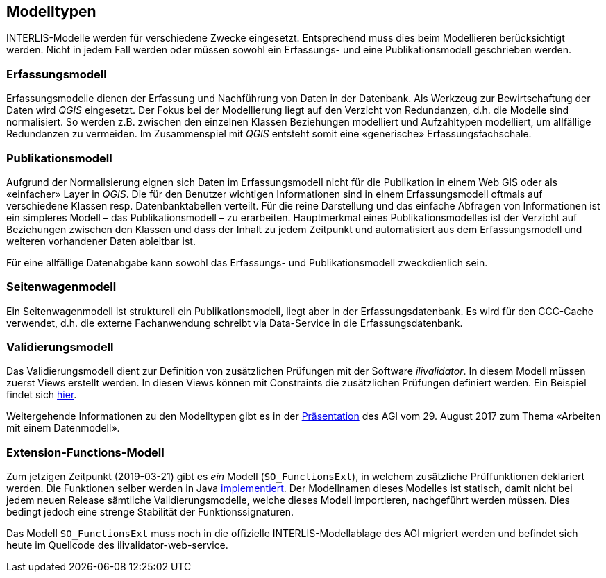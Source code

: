 == Modelltypen

INTERLIS-Modelle werden für verschiedene Zwecke eingesetzt. Entsprechend muss dies beim Modellieren berücksichtigt werden. Nicht in jedem Fall werden oder müssen sowohl ein Erfassungs- und eine Publikationsmodell geschrieben werden.

=== Erfassungsmodell

Erfassungsmodelle dienen der Erfassung und Nachführung von Daten in der Datenbank. Als Werkzeug zur Bewirtschaftung der Daten wird _QGIS_ eingesetzt. Der Fokus bei der Modellierung liegt auf den Verzicht von Redundanzen, d.h. die Modelle sind normalisiert. So werden z.B. zwischen den einzelnen Klassen Beziehungen modelliert und Aufzähltypen modelliert, um allfällige Redundanzen zu vermeiden. Im Zusammenspiel mit _QGIS_ entsteht somit eine «generische» Erfassungsfachschale.

=== Publikationsmodell

Aufgrund der Normalisierung eignen sich Daten im Erfassungsmodell nicht für die Publikation in einem Web GIS oder als «einfacher» Layer in _QGIS_. Die für den Benutzer wichtigen Informationen sind in einem Erfassungsmodell oftmals auf verschiedene Klassen resp. Datenbanktabellen verteilt. Für die reine Darstellung und das einfache Abfragen von Informationen ist ein simpleres Modell – das Publikationsmodell – zu erarbeiten. Hauptmerkmal eines Publikationsmodelles ist der Verzicht auf Beziehungen zwischen den Klassen und dass der Inhalt zu jedem Zeitpunkt und automatisiert aus dem Erfassungsmodell und weiteren vorhandener Daten ableitbar ist.

Für eine allfällige Datenabgabe kann sowohl das Erfassungs- und Publikationsmodell zweckdienlich sein.

=== Seitenwagenmodell

Ein Seitenwagenmodell ist strukturell ein Publikationsmodell, liegt aber in der Erfassungsdatenbank. Es wird für den CCC-Cache verwendet, d.h. die externe Fachanwendung schreibt via Data-Service in die Erfassungsdatenbank.

=== Validierungsmodell

Das Validierungsmodell dient zur Definition von zusätzlichen Prüfungen mit der Software _ilivalidator_. In diesem Modell müssen zuerst Views erstellt werden. In diesen Views können mit Constraints die zusätzlichen Prüfungen definiert werden. Ein Beispiel findet sich http://geo.so.ch/models/ARP/SO_Nutzungsplanung_20171118_Validierung_20171120.ili[hier].

Weitergehende Informationen zu den Modelltypen gibt es in der https://intraso.rootso.org/verwaltung/bau-und-justiz/amt-fuer-geoinformation/dokumente-und-grundlagen/veranstaltungen-workshops/[Präsentation] des AGI vom 29. August 2017 zum Thema «Arbeiten mit einem Datenmodell».

=== Extension-Functions-Modell

Zum jetzigen Zeitpunkt (2019-03-21) gibt es _ein_ Modell (`SO_FunctionsExt`), in welchem zusätzliche Prüffunktionen deklariert werden. Die Funktionen selber werden in Java https://github.com/sogis/ilivalidator-extension-functions[implementiert]. Der Modellnamen dieses Modelles ist statisch, damit nicht bei jedem neuen Release sämtliche Validierungsmodelle, welche dieses Modell importieren, nachgeführt werden müssen. Dies bedingt jedoch eine strenge Stabilität der Funktionssignaturen. 

Das Modell `SO_FunctionsExt` muss noch in die offizielle INTERLIS-Modellablage des AGI migriert werden und befindet sich heute im Quellcode des ilivalidator-web-service.